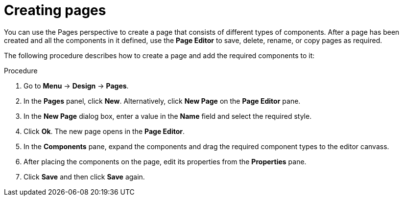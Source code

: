 [id='_building_custom_dashboard_widgets_creating_pages_proc']
= Creating pages

You can use the Pages perspective to create a page that consists of different types of components. After a page has been created and all the components in it defined, use the *Page Editor* to save, delete, rename, or copy pages as required.

The following procedure describes how to create a page and add the required components to it:

.Procedure
. Go to *Menu* -> *Design* -> *Pages*.
. In the *Pages* panel, click *New*.
  Alternatively, click *New Page* on the *Page Editor* pane.
. In the *New Page* dialog box, enter a value in the *Name* field and select the required style.
. Click *Ok*. The new page opens in the *Page Editor*.
. In the *Components* pane, expand the components and drag the required component types to the editor canvass.
. After placing the components on the page, edit its properties from the *Properties* pane.
. Click *Save* and then click *Save* again.
